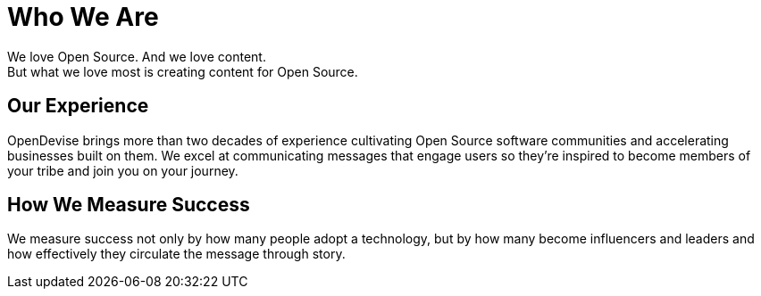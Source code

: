 = Who We Are
:idprefix:

We love Open Source.
And we love content.
ifdef::basebackend-html[+++<br class="show-for-medium-up">+++]
But what we love most is creating content for Open Source.

== Our Experience

OpenDevise brings more than two decades of experience cultivating Open Source software communities and accelerating businesses built on them.
We excel at communicating messages that engage users so they're inspired to become members of your tribe and join you on your journey.
//Our services are focused on helping clients define a content and community strategy that sparks excitement in the technology or platform and moves the community to participate and promote it.

////
== Our Approach

We take an honest, open and transparent approach to planning and communication.
//We look critically at how audiences respond to content and culture.
//Backed by user research, we use that information to make adaptations to ensure the audiences`' experiences are meaningful, memorable and authentic.
We believe strongly that involving the community from the outset and keeping them engaged throughout the process is not only critical for success, but also diversifies ideas.
//We believe strongly in involving the community from the outset and keeping them engaged throughout the process.
//It's not only critical for success, but it also diversifies ideas.
////

== How We Measure Success

We measure success not only by how many people adopt a technology, but by how many become influencers and leaders and how effectively they circulate the message through story.
//Your community's success translates directly into success for your company.
